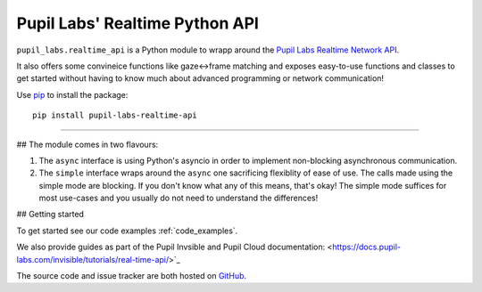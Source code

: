 ###############################
Pupil Labs' Realtime Python API
###############################

``pupil_labs.realtime_api`` is a Python module to wrapp around
the `Pupil Labs Realtime Network API <https://github.com/pupil-labs/realtime-network-api>`_.

It also offers some convineice functions like gaze<->frame matching and exposes easy-to-use functions and classes to get started without having to know much about advanced programming or network communication!

Use `pip <https://pypi.org/project/pip/>`_ to install the package::

   pip install pupil-labs-realtime-api
   
----
   
## The module comes in two flavours:

1. The ``async`` interface is using Python's asyncio in order to implement non-blocking asynchronous communication.

2. The ``simple`` interface wraps around the ``async`` one sacrificing flexiblity of ease of use. The calls made using the simple mode are blocking. If you don't know what any of this means, that's okay! The simple mode suffices for most use-cases and you usually do not need to understand the differences!

## Getting started

To get started see our code examples :ref:`code_examples`.

We also provide guides as part of the Pupil Invsible and Pupil Cloud documentation:  <https://docs.pupil-labs.com/invisible/tutorials/real-time-api/>`_

The source code and issue tracker are both hosted on `GitHub`_.

.. _GitHub: https://github.com/pupil-labs/realtime-python-api

